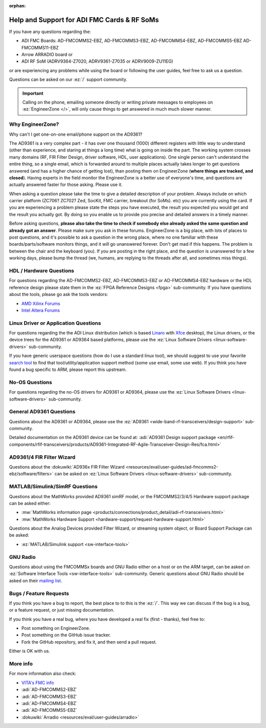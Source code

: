 :orphan:

.. _help-and-support:

Help and Support for ADI FMC Cards & RF SoMs
===============================================================================

If you have any questions regarding the:

* ADI FMC Boards: AD-FMCOMMS2-EBZ, AD-FMCOMMS3-EBZ, AD-FMCOMMS4-EBZ,
  AD-FMCOMMS5-EBZ AD-FMCOMMS11-EBZ
* Arrow ARRADIO board or
* ADI RF SoM (ADRV9364-Z7020, ADRV9361-Z7035 or ADRV9009-ZU11EG)

or are experiencing any problems while using the board or following the user
guides, feel free to ask us a question.

Questions can be asked on our :ez:`/` support community.

.. important::

   Calling on the phone, emailing someone directly or writing private messages
   to employees on :ez:`EngineerZone </>`, will only cause things to get
   answered in much much slower manner.

Why EngineerZone?
-------------------------------------------------------------------------------

Why can't I get one-on-one email/phone support on the AD9361?

The AD9361 is a very complex part - it has over one thousand (1000) different
registers with little way to understand (other than experience, and staring at
things a long time) what is going on inside the part. The working system
crosses many domains (RF, FIR Filter Design, driver software, HDL, user
applications). One single person can't understand the entire thing, so a single
email, which is forwarded around to multiple places actually takes longer to
get questions answered (and has a higher chance of getting lost), than posting
them on EngineerZone (**where things are tracked, and closed**). Having experts in
the field monitor the EngineerZone is a better use of everyone's time, and
questions are actually answered faster for those asking. Please use it.

When asking a question please take the time to give a detailed description of
your problem. Always include on which carrier platform (ZC706? ZC702? Zed,
SocKit, FMC carrier, breakout (for SoMs). etc) you are currently using the
card. If you are experiencing a problem please state the steps you have
executed, the result you expected you would get and the result you actually
got. By doing so you enable us to provide you precise and detailed answers in a
timely manner.

Before asking questions, **please also take the time to check if somebody else
already asked the same question and already got an answer**. Please make sure you
ask in these forums. EngineerZone is a big place, with lots of places to post
questions, and it's possible to ask a question in the wrong place, where no one
familiar with these boards/parts/software monitors things, and it will go
unanswered forever. Don't get mad if this happens. The problem is between the
chair and the keyboard (you). If you are posting in the right place, and the
question is unanswered for a few working days, please bump the thread
(we, humans, are replying to the threads after all, and sometimes miss things).

HDL / Hardware Questions
-------------------------------------------------------------------------------

For questions regarding the AD-FMCOMMS2-EBZ, AD-FMCOMMS3-EBZ or AD-FMCOMMS4-EBZ
hardware or the HDL reference design please state them in the
:ez:`FPGA Reference Designs <fpga>` sub-community.
If you have questions about the tools, please go ask the tools vendors:

- `AMD Xilinx Forums <https://support.xilinx.com/s>`_
- `Intel Altera Forums <https://community.intel.com/t5/FPGA/ct-p/fpga>`_

Linux Driver or Application Questions
-------------------------------------------------------------------------------

For questions regarding the the ADI Linux distribution (which is based
`Linaro <https://www.linaro.org/>`_ with `Xfce <https://www.xfce.org/>`_ desktop),
the Linux drivers, or the device trees for the AD9361 or
AD9364 based platforms, please use the
:ez:`Linux Software Drivers <linux-software-drivers>` sub-community.

If you have generic userspace questions (how do I use a standard linux tool),
we should suggest to use your favorite `search tool <https://google.com>`_ to find
that  tool/utility/application support method (some use email, some use web).
If you think you have found a bug specific to ARM, please report this upstream.

No-OS Questions
-------------------------------------------------------------------------------

For questions regarding the no-OS drivers for AD9361 or AD9364, please use the
:ez:`Linux Software Drivers <linux-software-drivers>`
sub-community.

General AD9361 Questions
-------------------------------------------------------------------------------

Questions about the AD9361 or AD9364, please use the
:ez:`AD9361 <wide-band-rf-transceivers/design-support>` sub-community.

Detailed documentation on the AD9361 device can be found at:
:adi:`AD9361 Design support package <en/rfif-components/rfif-transceivers/products/AD9361-Integrated-RF-Agile-Transceiver-Design-Res/fca.html>`

AD9361/4 FIR Filter Wizard
-------------------------------------------------------------------------------

Questions about the
:dokuwiki:`AD936x FIR Filter Wizard <resources/eval/user-guides/ad-fmcomms2-ebz/software/filters>`
can be asked on
:ez:`Linux Software Drivers <linux-software-drivers>` sub-community.

MATLAB/Simulink/SimRF Questions
-------------------------------------------------------------------------------

Questions about the MathWorks provided AD9361 simRF model, or the FMCOMMS2/3/4/5
Hardware support package can be asked either:

* :mw:`MathWorks information page <products/connections/product_detail/adi-rf-transceivers.html>`
* :mw:`MathWorks Hardware Support <hardware-support/request-hardware-support.html>`

Questions about the Analog Devices provided Filter Wizard, or streaming system object,
or Board Support Package can be asked:

* :ez:`MATLAB/Simulink support <sw-interface-tools>`

GNU Radio
-------------------------------------------------------------------------------

Questions about using the FMCOMMSx boards and GNU Radio either on a host or on
the ARM target, can be asked on :ez:`Software Interface Tools <sw-interface-tools>`
sub-community.
Generic questions about GNU Radio should be asked on their
`mailing list <https://wiki.gnuradio.org/index.php/MailingLists>`_.

Bugs / Feature Requests
-------------------------------------------------------------------------------

If you think you have a bug to report, the best place to to this is the :ez:`/`.
This way we can discuss if the bug is a bug, or a feature request, or just missing
documentation.

If you think you have a real bug, where you have developed a real fix (first - thanks),
feel free to:

* Post something on EngineerZone.
* Post something on the GitHub issue tracker.
* Fork the GitHub repository, and fix it, and then send a pull request.

Either is OK with us.

More info
-------------------------------------------------------------------------------

For more information also check:

* `VITA's FMC info <http://www.vita.com/fmc>`_
* :adi:`AD-FMCOMMS2-EBZ`
* :adi:`AD-FMCOMMS3-EBZ`
* :adi:`AD-FMCOMMS4-EBZ`
* :adi:`AD-FMCOMMS5-EBZ`
* :dokuwiki:`Arradio <resources/eval/user-guides/arradio>`
